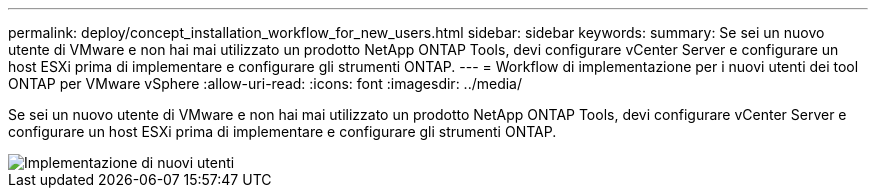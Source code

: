 ---
permalink: deploy/concept_installation_workflow_for_new_users.html 
sidebar: sidebar 
keywords:  
summary: Se sei un nuovo utente di VMware e non hai mai utilizzato un prodotto NetApp ONTAP Tools, devi configurare vCenter Server e configurare un host ESXi prima di implementare e configurare gli strumenti ONTAP. 
---
= Workflow di implementazione per i nuovi utenti dei tool ONTAP per VMware vSphere
:allow-uri-read: 
:icons: font
:imagesdir: ../media/


[role="lead"]
Se sei un nuovo utente di VMware e non hai mai utilizzato un prodotto NetApp ONTAP Tools, devi configurare vCenter Server e configurare un host ESXi prima di implementare e configurare gli strumenti ONTAP.

image::../media/new_user_deployment_workflow_ontap_tools.png[Implementazione di nuovi utenti]
